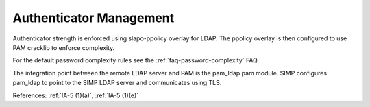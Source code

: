 Authenticator Management
------------------------

Authenticator strength is enforced using slapo-ppolicy overlay for LDAP. The
ppolicy overlay is then configured to use PAM cracklib to enforce complexity.

For the default password complexity rules see the
:ref:`faq-password-complexity` FAQ.

The integration point between the remote LDAP server and PAM is the pam_ldap pam
module. SIMP configures pam_ldap to point to the SIMP LDAP server and
communicates using TLS.

References: :ref:`IA-5 (1)(a)`, :ref:`IA-5 (1)(e)`
